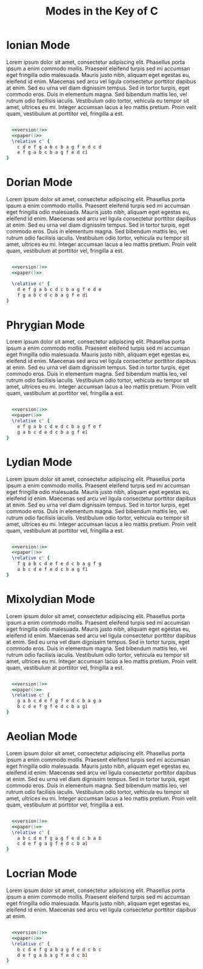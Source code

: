 #+TITLE: Modes in the Key of C
#+DATE:
#+OPTIONS: timestamp:nil num:nil toc:nil 
#+LaTeX_HEADER: \usepackage[cm]{fullpage}
#+source: version
#+begin_src ruby :exports none :results silent
"\\version \"2.12.3\""
#+end_src
#+source: paper
#+begin_src ruby :exports none :results silent
"\\paper{
indent=0\\mm
line-width=170\\mm
oddFooterMarkup=##f
oddHeaderMarkup=##f
bookTitleMarkup=##f
scoreTitleMarkup=##f
}"
#+end_src

* Ionian Mode

Lorem ipsum dolor sit amet, consectetur adipiscing elit. Phasellus porta ipsum a enim commodo mollis. Praesent eleifend turpis sed mi accumsan eget fringilla odio malesuada. Mauris justo nibh, aliquam eget egestas eu, eleifend id enim. Maecenas sed arcu vel ligula consectetur porttitor dapibus at enim. Sed eu urna vel diam dignissim tempus. Sed in tortor turpis, eget commodo eros. Duis in elementum magna. Sed bibendum mattis leo, vel rutrum odio facilisis iaculis. Vestibulum odio tortor, vehicula eu tempor sit amet, ultrices eu mi. Integer accumsan lacus a leo mattis pretium. Proin velit quam, vestibulum at porttitor vel, fringilla a est.
#+LaTeX: \linebreak
#+ATTR_LaTeX: width=17cm 
#+begin_src lilypond :file ionian.png :noweb yes

  <<version()>> 
  <<paper()>>
  \relative c' { 
    c d e f g a b c b a g f e d c d  
    e f g a b c b a g f e d c1
}
#+end_src

#+results[b6f02133ff6782f3aa5fef725c98af973c0dd1b2]:
[[file:ionian.png]]

* Dorian Mode
Lorem ipsum dolor sit amet, consectetur adipiscing elit. Phasellus porta ipsum a enim commodo mollis. Praesent eleifend turpis sed mi accumsan eget fringilla odio malesuada. Mauris justo nibh, aliquam eget egestas eu, eleifend id enim. Maecenas sed arcu vel ligula consectetur porttitor dapibus at enim. Sed eu urna vel diam dignissim tempus. Sed in tortor turpis, eget commodo eros. Duis in elementum magna. Sed bibendum mattis leo, vel rutrum odio facilisis iaculis. Vestibulum odio tortor, vehicula eu tempor sit amet, ultrices eu mi. Integer accumsan lacus a leo mattis pretium. Proin velit quam, vestibulum at porttitor vel, fringilla a est.
#+LaTeX: \linebreak
#+ATTR_LaTeX: width=17cm
#+begin_src lilypond :file dorian.png :noweb yes

  <<version()>> 
  <<paper()>>

  \relative c' { 
    d e f g a b c d c b a g f e d e 
    f g a b c d c b a g f e d1
}
#+end_src

#+results[f71fe2d84b038a7cb89d99e0cf172f70b16157da]:
[[file:dorian.png]]

* Phrygian Mode
Lorem ipsum dolor sit amet, consectetur adipiscing elit. Phasellus porta ipsum a enim commodo mollis. Praesent eleifend turpis sed mi accumsan eget fringilla odio malesuada. Mauris justo nibh, aliquam eget egestas eu, eleifend id enim. Maecenas sed arcu vel ligula consectetur porttitor dapibus at enim. Sed eu urna vel diam dignissim tempus. Sed in tortor turpis, eget commodo eros. Duis in elementum magna. Sed bibendum mattis leo, vel rutrum odio facilisis iaculis. Vestibulum odio tortor, vehicula eu tempor sit amet, ultrices eu mi. Integer accumsan lacus a leo mattis pretium. Proin velit quam, vestibulum at porttitor vel, fringilla a est.
#+LaTeX: \linebreak
#+ATTR_LaTeX: width=17cm
#+begin_src lilypond :file phrygian.png :noweb yes

  <<version()>> 
  <<paper()>>
  \relative c' { 
    e f g a b c d e d c b a g f e f
    g a b c d e d c b a g f e1
}
#+end_src

#+results[061376b3007af82f0d1ebc4ee646c185537254a1]:
[[file:phrygian.png]]

* Lydian Mode
Lorem ipsum dolor sit amet, consectetur adipiscing elit. Phasellus porta ipsum a enim commodo mollis. Praesent eleifend turpis sed mi accumsan eget fringilla odio malesuada. Mauris justo nibh, aliquam eget egestas eu, eleifend id enim. Maecenas sed arcu vel ligula consectetur porttitor dapibus at enim. Sed eu urna vel diam dignissim tempus. Sed in tortor turpis, eget commodo eros. Duis in elementum magna. Sed bibendum mattis leo, vel rutrum odio facilisis iaculis. Vestibulum odio tortor, vehicula eu tempor sit amet, ultrices eu mi. Integer accumsan lacus a leo mattis pretium. Proin velit quam, vestibulum at porttitor vel, fringilla a est.
#+LaTeX: \linebreak
#+ATTR_LaTeX: width=17cm
#+begin_src lilypond :file lydian.png :noweb yes

  <<version()>> 
  <<paper()>>
  \relative c' { 
    f g a b c d e f e d c b a g f g
    a b c d e f e d c b a g f1
}
#+end_src

#+results[d58e00b534d68526a67778e04c1f7cd4d5a96484]:
[[file:lydian.png]]

* Mixolydian Mode
Lorem ipsum dolor sit amet, consectetur adipiscing elit. Phasellus porta ipsum a enim commodo mollis. Praesent eleifend turpis sed mi accumsan eget fringilla odio malesuada. Mauris justo nibh, aliquam eget egestas eu, eleifend id enim. Maecenas sed arcu vel ligula consectetur porttitor dapibus at enim. Sed eu urna vel diam dignissim tempus. Sed in tortor turpis, eget commodo eros. Duis in elementum magna. Sed bibendum mattis leo, vel rutrum odio facilisis iaculis. Vestibulum odio tortor, vehicula eu tempor sit amet, ultrices eu mi. Integer accumsan lacus a leo mattis pretium. Proin velit quam, vestibulum at porttitor vel, fringilla a est.
#+LaTeX: \linebreak
#+ATTR_LaTeX: width=17cm
#+begin_src lilypond :file mixolydian.png :noweb yes

  <<version()>> 
  <<paper()>>
  \relative c' { 
    g a b c d e f g f e d c b a g a
    b c d e f g f e d c b a g1
}
#+end_src

#+results[1592576a07b686caa52b87d207c6bfe7f0d3140b]:
[[file:mixolydian.png]]

* Aeolian Mode
Lorem ipsum dolor sit amet, consectetur adipiscing elit. Phasellus porta ipsum a enim commodo mollis. Praesent eleifend turpis sed mi accumsan eget fringilla odio malesuada. Mauris justo nibh, aliquam eget egestas eu, eleifend id enim. Maecenas sed arcu vel ligula consectetur porttitor dapibus at enim. Sed eu urna vel diam dignissim tempus. Sed in tortor turpis, eget commodo eros. Duis in elementum magna. Sed bibendum mattis leo, vel rutrum odio facilisis iaculis. Vestibulum odio tortor, vehicula eu tempor sit amet, ultrices eu mi. Integer accumsan lacus a leo mattis pretium. Proin velit quam, vestibulum at porttitor vel, fringilla a est.
#+LaTeX: \linebreak
#+ATTR_LaTeX: width=17cm
#+begin_src lilypond :file aeolian.png :noweb yes

  <<version()>> 
  <<paper()>>
  \relative c' { 
    a b c d e f g a g f e d c b a b 
    c d e f g a g f e d c b a1
}
#+end_src

#+results[26634ac681a45c0571dba57662f8242b19466847]:
[[file:aeolian.png]]

* Locrian Mode
Lorem ipsum dolor sit amet, consectetur adipiscing elit. Phasellus porta ipsum a enim commodo mollis. Praesent eleifend turpis sed mi accumsan eget fringilla odio malesuada. Mauris justo nibh, aliquam eget egestas eu, eleifend id enim. Maecenas sed arcu vel ligula consectetur porttitor dapibus at enim.
#+LaTeX: \linebreak
#+ATTR_LaTeX: width=17cm
#+begin_src lilypond :file locrian.png :noweb yes

  <<version()>> 
  <<paper()>>
  \relative c' { 
    b c d e f g a b a g f e d c b c
    d e f g a b a g f e d c b1
}
#+end_src

#+results[5f18b6e697933ec92767630f531d5ac5dbaa232e]:
[[file:locrian.png]]

